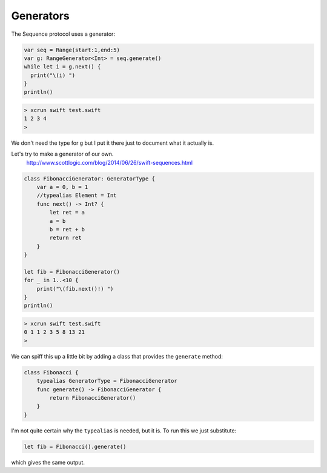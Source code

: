 .. _generators:

##########
Generators
##########

The Sequence protocol uses a generator:

.. sourcecode:: bash

    var seq = Range(start:1,end:5)
    var g: RangeGenerator<Int> = seq.generate()
    while let i = g.next() {
      print("\(i) ")
    }
    println()

.. sourcecode:: bash

    > xcrun swift test.swift
    1 2 3 4 
    >

We don't need the type for ``g`` but I put it there just to document what it actually is.

Let's try to make a generator of our own.
    http://www.scottlogic.com/blog/2014/06/26/swift-sequences.html
    
.. sourcecode:: bash

    class FibonacciGenerator: GeneratorType {
        var a = 0, b = 1
        //typealias Element = Int
        func next() -> Int? {
            let ret = a
            a = b
            b = ret + b
            return ret 
        }
    }

    let fib = FibonacciGenerator()
    for _ in 1..<10 {
        print("\(fib.next()!) ")
    }
    println()
    
.. sourcecode:: bash    
    
    > xcrun swift test.swift
    0 1 1 2 3 5 8 13 21 
    >
    
We can spiff this up a little bit by adding a class that provides the ``generate`` method:

.. sourcecode:: bash

    class Fibonacci {
        typealias GeneratorType = FibonacciGenerator
        func generate() -> FibonacciGenerator {
            return FibonacciGenerator()
        }
    }
    
I'm not quite certain why the ``typealias`` is needed, but it is.  To run this we just substitute:

.. sourcecode:: bash

    let fib = Fibonacci().generate()

which gives the same output.